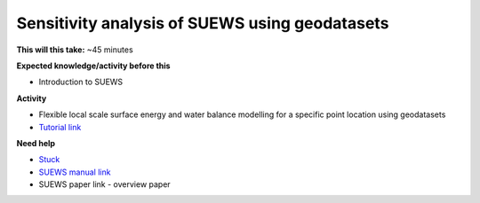 Sensitivity analysis of SUEWS using geodatasets
~~~~~~~~~~~~~~~~~~~~~~~~~~~~~~~~~~~~~~~~~~~~~~~~~~~~~~

**This will this take:** ~45 minutes

**Expected knowledge/activity before this**

-  Introduction to SUEWS

**Activity**

-  Flexible local scale surface energy and water balance modelling for a
   specific point location using geodatasets

-  `Tutorial
   link <https://umep-docs.readthedocs.io/projects/tutorial/en/latest/Tutorials/SuewsAdvanced.html>`__

**Need help**

-  `Stuck <https://github.com/Urban-Meteorology-Reading/UMEP-Workshop.io/wiki/Stuck%3F>`__
-  `SUEWS manual link <https://suews-docs.readthedocs.io/>`__
-  SUEWS paper link - overview paper
